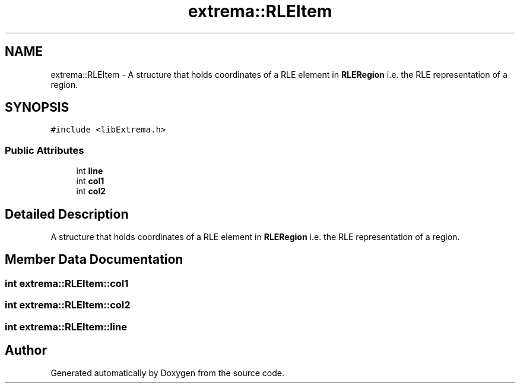 .TH "extrema::RLEItem" 3 "22 Oct 2006" "Doxygen" \" -*- nroff -*-
.ad l
.nh
.SH NAME
extrema::RLEItem \- A structure that holds coordinates of a RLE element in \fBRLERegion\fP i.e. the RLE representation of a region.  

.PP
.SH SYNOPSIS
.br
.PP
\fC#include <libExtrema.h>\fP
.PP
.SS "Public Attributes"

.in +1c
.ti -1c
.RI "int \fBline\fP"
.br
.ti -1c
.RI "int \fBcol1\fP"
.br
.ti -1c
.RI "int \fBcol2\fP"
.br
.in -1c
.SH "Detailed Description"
.PP 
A structure that holds coordinates of a RLE element in \fBRLERegion\fP i.e. the RLE representation of a region. 
.PP
.SH "Member Data Documentation"
.PP 
.SS "int \fBextrema::RLEItem::col1\fP"
.PP
.SS "int \fBextrema::RLEItem::col2\fP"
.PP
.SS "int \fBextrema::RLEItem::line\fP"
.PP


.SH "Author"
.PP 
Generated automatically by Doxygen from the source code.
